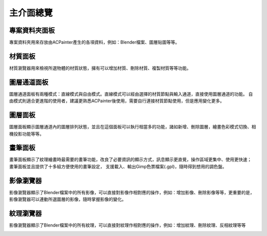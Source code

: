主介面總覽
##########

專案資料夾面板
**************
專案資料夾用來存放由ACPainter產生的各項資料，例如：Blender檔案、圖層貼圖等等。

.. image:: images/Project_folder.png
   :alt: Project_folder.png
   :align: center

材質面板
********
材質瀏覽器用來檢視所選物體的材質狀態，擁有可以增加材質、刪除材質、複製材質等等功能。

.. image:: images/Material_list.png
   :alt: Material_list.png
   :align: center

圖層通道面板
************
圖層通道面板有兩種模式：直線模式與自由模式。直線模式可以經由選擇的材質節點與輸入通道，直接使用圖層通道的功能。
自由模式則適合更進階的使用者，建議更熟悉ACPainter後使用，需要自行連接材質節點使用，但是應用變化更多。

.. image:: images/Layerchannel_pannel_linear.png
   :alt: Layerchannel_pannel_linear.png
   :align: center

.. image:: images/Layerchannel_pannel_free.png
   :alt: Layerchannel_pannel_free.png
   :align: center

圖層面板
********
圖層面板顯示圖層通道內的圖層排列狀態，並且在這個面板可以執行相當多的功能，諸如新增、刪除圖層，繪畫色彩模式切換、相機投影功能等等。

.. image:: images/Layer_list.png
   :alt: Layer_list.png
   :align: center

畫筆面板
********
畫筆面板顯示了紋理繪畫時最需要的畫筆功能，改良了必要資訊的顯示方式，訊息顯示更直覺，操作區域更集中、使用更快速； 畫筆面板並且提供了十多組方便使用的畫筆設定，
支援載入、輸出Gimp色票檔案(.gpl)，隨時得到想用的調色盤。

.. image:: images/Brush_pannel.png
   :alt: Brush_pannel.png
   :align: center

影像瀏覽器
**********
影像瀏覽器顯示了Blender檔案中的所有影像，可以直接對影像作相對應的操作，例如：增加影像、刪除影像等等，更重要的是，影像瀏覽器可以連動所選圖層的影像，隨時掌握影像的變化。

.. image:: images/Image_viewer.png
   :alt: Image_viewer.png
   :align: center

紋理瀏覽器
**********
影像瀏覽器顯示了Blender檔案中的所有紋理，可以直接對紋理作相對應的操作，例如：增加紋理、刪除紋理、反相紋理等等

.. image:: images/Texture_viewer.png
   :alt: Texture_viewer.png
   :align: center